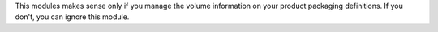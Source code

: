 This modules makes sense only if you manage the volume information on
your product packaging definitions. If you don't, you can ignore this module.
